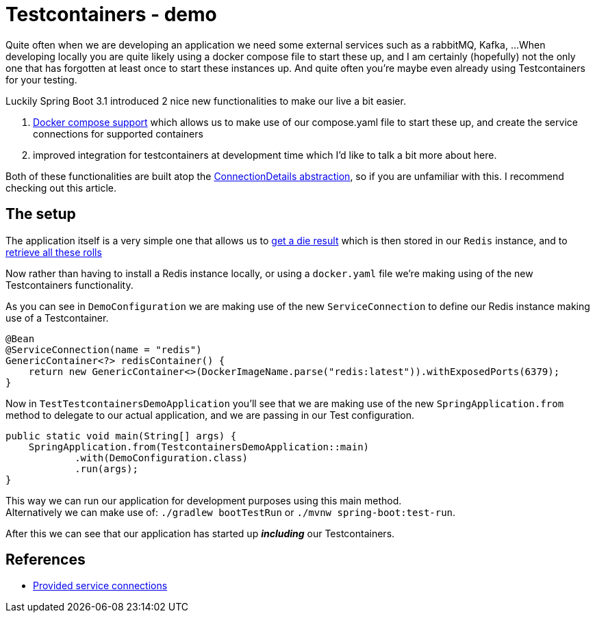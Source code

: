 = Testcontainers - demo
:toc:
:toc-placement:
:toclevels: 3

Quite often when we are developing an application we need some external services such as a rabbitMQ, Kafka, ...
When developing locally you are quite likely using a docker compose file to start these up, and I am certainly (hopefully) not the only one that has forgotten at least once to start these instances up.
And quite often you're maybe even already using Testcontainers for your testing.

Luckily Spring Boot 3.1 introduced 2 nice new functionalities to make our live a bit easier.

. https://docs.spring.io/spring-boot/docs/current/reference/htmlsingle/#features.docker-compose[Docker compose support] which allows us to make use of our compose.yaml file to start these up, and create the service connections for supported containers
. improved integration for testcontainers at development time which I'd like to talk a bit more about here.

Both of these functionalities are built atop the https://spring.io/blog/2023/06/19/spring-boot-31-connectiondetails-abstraction[ConnectionDetails abstraction], so if you are unfamiliar with this. I recommend checking out this article.

== The setup

The application itself is a very simple one that allows us to http://localhost:8080/rollDie[get a die result] which is then stored in our `Redis` instance, and to http://localhost:8080/listRolls[retrieve all these rolls]

Now rather than having to install a Redis instance locally, or using a `docker.yaml` file we're making using of the new Testcontainers functionality.

As you can see in `DemoConfiguration` we are making use of the new `ServiceConnection` to define our Redis instance making use of a Testcontainer.
[code,java]
----
@Bean
@ServiceConnection(name = "redis")
GenericContainer<?> redisContainer() {
    return new GenericContainer<>(DockerImageName.parse("redis:latest")).withExposedPorts(6379);
}
----

Now in `TestTestcontainersDemoApplication` you'll see that we are making use of the new `SpringApplication.from` method to delegate to our actual application, and we are passing in our Test configuration.

[code,java]
----
public static void main(String[] args) {
    SpringApplication.from(TestcontainersDemoApplication::main)
            .with(DemoConfiguration.class)
            .run(args);
}
----

This way we can run our application for development purposes using this main method. +
Alternatively we can make use of: `./gradlew bootTestRun` or `./mvnw spring-boot:test-run`.

After this we can see that our application has started up *_including_* our Testcontainers.


== References
* https://docs.spring.io/spring-boot/docs/current/reference/htmlsingle/#features.testing.testcontainers.service-connections[Provided service connections]